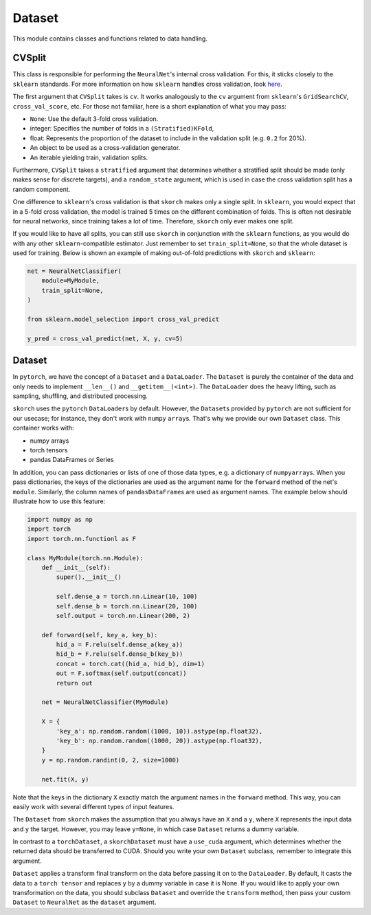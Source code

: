 .. _dataset:

=======
Dataset
=======

This module contains classes and functions related to data handling.


CVSplit
-------

This class is responsible for performing the ``NeuralNet``\'s internal
cross validation. For this, it sticks closely to the ``sklearn``
standards. For more information on how ``sklearn`` handles cross
validation, look `here
<http://scikit-learn.org/stable/modules/cross_validation.html#cross-validation-iterators>`_.

The first argument that ``CVSplit`` takes is ``cv``. It works
analogously to the ``cv`` argument from ``sklearn``\'s
``GridSearchCV``, ``cross_val_score``, etc. For those not familiar,
here is a short explanation of what you may pass:

- ``None``: Use the default 3-fold cross validation.
- integer: Specifies the number of folds in a ``(Stratified)KFold``,
- float: Represents the proportion of the dataset to include in the
  validation split (e.g. ``0.2`` for 20%).
- An object to be used as a cross-validation generator.
- An iterable yielding train, validation splits.

Furthermore, ``CVSplit`` takes a ``stratified`` argument that
determines whether a stratified split should be made (only makes sense
for discrete targets), and a ``random_state`` argument, which is used
in case the cross validation split has a random component.

One difference to ``sklearn``\'s cross validation is that ``skorch``
makes only a single split. In ``sklearn``, you would expect that in a
5-fold cross validation, the model is trained 5 times on the different
combination of folds. This is often not desirable for neural networks,
since training takes a lot of time. Therefore, ``skorch`` only ever
makes one split.

If you would like to have all splits, you can still use ``skorch`` in
conjunction with the ``sklearn`` functions, as you would do with any
other ``sklearn``\-compatible estimator. Just remember to set
``train_split=None``, so that the whole dataset is used for
training. Below is shown an example of making out-of-fold predictions
with ``skorch`` and ``sklearn``:

.. code:: python

    net = NeuralNetClassifier(
        module=MyModule,
        train_split=None,
    )

    from sklearn.model_selection import cross_val_predict

    y_pred = cross_val_predict(net, X, y, cv=5)


Dataset
-------

In ``pytorch``, we have the concept of a ``Dataset`` and a
``DataLoader``. The ``Dataset`` is purely the container of the data
and only needs to implement ``__len__()`` and
``__getitem__(<int>)``. The ``DataLoader`` does the heavy lifting,
such as sampling, shuffling, and distributed processing.

``skorch`` uses the ``pytorch`` ``DataLoader``\s by default. However,
the ``Dataset``\s provided by ``pytorch`` are not sufficient for our
usecase; for instance, they don't work with ``numpy``
``array``\s. That's why we provide our own ``Dataset`` class. This
container works with:

- numpy arrays
- torch tensors
- pandas DataFrames or Series

In addition, you can pass dictionaries or lists of one of those data
types, e.g. a dictionary of ``numpy``\ ``array``\s. When you pass
dictionaries, the keys of the dictionaries are used as the argument
name for the ``forward`` method of the net's ``module``. Similarly,
the column names of ``pandas``\ ``DataFrame``\s are used as argument
names. The example below should illustrate how to use this feature:

.. code:: python

    import numpy as np
    import torch
    import torch.nn.functionl as F

    class MyModule(torch.nn.Module):
        def __init__(self):
            super().__init__()

            self.dense_a = torch.nn.Linear(10, 100)
            self.dense_b = torch.nn.Linear(20, 100)
            self.output = torch.nn.Linear(200, 2)

        def forward(self, key_a, key_b):
            hid_a = F.relu(self.dense_a(key_a))
            hid_b = F.relu(self.dense_b(key_b))
            concat = torch.cat((hid_a, hid_b), dim=1)
            out = F.softmax(self.output(concat))
            return out

	net = NeuralNetClassifier(MyModule)

	X = {
            'key_a': np.random.random((1000, 10)).astype(np.float32),
            'key_b': np.random.random((1000, 20)).astype(np.float32),
        }
        y = np.random.randint(0, 2, size=1000)

	net.fit(X, y)

Note that the keys in the dictionary ``X`` exactly match the argument
names in the ``forward`` method. This way, you can easily work with
several different types of input features.

The ``Dataset`` from ``skorch`` makes the assumption that you always
have an ``X`` and a ``y``, where ``X`` represents the input data and
``y`` the target. However, you may leave ``y=None``, in which case
``Dataset`` returns a dummy variable.

In contrast to a ``torch``\ ``Dataset``, a ``skorch``\ ``Dataset``
must have a ``use_cuda`` argument, which determines whether the
returned data should be transferred to CUDA. Should you write your own
``Dataset`` subclass, remember to integrate this argument.

``Dataset`` applies a transform final transform on the data before
passing it on to the ``DataLoader``. By default, it casts the data to
a ``torch tensor`` and replaces ``y`` by a dummy variable in case it
is None. If you would like to apply your own transformation on the
data, you should subclass ``Dataset`` and override the ``transform``
method, then pass your custom ``Dataset`` to ``NeuralNet`` as the
``dataset`` argument.
